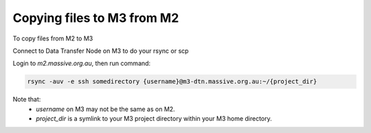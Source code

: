 .. |clustername| replace:: M3

.. _transferringm2m3:

***************************************
Copying files to |clustername| from M2
***************************************

To copy files from M2 to |clustername|

.. contents::
    :local:
    :depth: 2

Connect to Data Transfer Node on M3 to do your rsync or scp

Login to `m2.massive.org.au`, then run command:

.. code-block:: bash

	rsync -auv -e ssh somedirectory {username}@m3-dtn.massive.org.au:~/{project_dir}
	
Note that:
    - `username` on M3 may not be the same as on M2.
    - `project_dir` is a symlink to your M3 project directory within your M3 home directory.